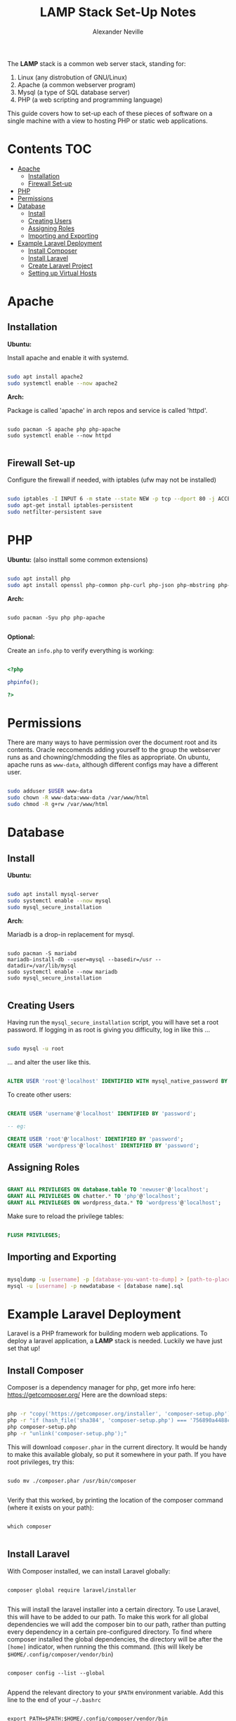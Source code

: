 #+TITLE: LAMP Stack Set-Up Notes
#+AUTHOR: Alexander Neville

The *LAMP* stack is a common web server stack, standing for:

1. Linux (any distrobution of GNU/Linux)
2. Apache (a common webserver program)
3. Mysql (a type of SQL database server)
4. PHP (a web scripting and programming language)

This guide covers how to set-up each of these pieces of software on a single machine with a view to hosting PHP or static web applications.

* Contents :TOC:
- [[#apache][Apache]]
  - [[#installation][Installation]]
  - [[#firewall-set-up][Firewall Set-up]]
- [[#php][PHP]]
- [[#permissions][Permissions]]
- [[#database][Database]]
  - [[#install][Install]]
  - [[#creating-users][Creating Users]]
  - [[#assigning-roles][Assigning Roles]]
  - [[#importing-and-exporting][Importing and Exporting]]
- [[#example-laravel-deployment][Example Laravel Deployment]]
  - [[#install-composer][Install Composer]]
  - [[#install-laravel][Install Laravel]]
  - [[#create-laravel-project][Create Laravel Project]]
  - [[#setting-up-virtual-hosts][Setting up Virtual Hosts]]

* Apache
** Installation

*Ubuntu:*

Install apache and enable it with systemd.

#+begin_src sh

sudo apt install apache2
sudo systemctl enable --now apache2

#+end_src

*Arch:*

Package is called 'apache' in arch repos and service is called 'httpd'.

#+begin_src shell

sudo pacman -S apache php php-apache
sudo systemctl enable --now httpd

#+end_src

** Firewall Set-up

Configure the firewall if needed, with iptables (ufw may not be installed)

#+begin_src sh

sudo iptables -I INPUT 6 -m state --state NEW -p tcp --dport 80 -j ACCEPT
sudo apt-get install iptables-persistent
sudo netfilter-persistent save

#+end_src

* PHP

*Ubuntu:* (also insttall some common extensions)

#+begin_src sh

sudo apt install php
sudo apt install openssl php-common php-curl php-json php-mbstring php-mysql php-xml php-zip

#+end_src

*Arch:*

#+begin_src shell

sudo pacman -Syu php php-apache

#+end_src

*Optional:*

Create an =info.php= to verify everything is working:

#+begin_src php

<?php

phpinfo();

?>

#+end_src

* Permissions

There are many ways to have permission over the document root and its contents. Oracle reccomends adding yourself to the group the webserver runs as and chowning/chmodding the files as appropriate. On ubuntu, apache runs as =www-data=, although different configs may have a different user.

#+begin_src sh

sudo adduser $USER www-data
sudo chown -R www-data:www-data /var/www/html
sudo chmod -R g+rw /var/www/html

#+end_src

* Database
** Install

*Ubuntu:*

#+begin_src sh

sudo apt install mysql-server
sudo systemctl enable --now mysql
sudo mysql_secure_installation

#+end_src

*Arch*:

Mariadb is a drop-in replacement for mysql.

#+begin_src shell

sudo pacman -S mariabd
mariadb-install-db --user=mysql --basedir=/usr --datadir=/var/lib/mysql
sudo systemctl enable --now mariadb
sudo mysql_secure_installation

#+end_src

** Creating Users

Having run the =mysql_secure_installation= script, you will have set a root password.
If logging in as root is giving you difficulty, log in like this ...

#+begin_src sh

sudo mysql -u root

#+end_src

... and alter the user like this.

#+begin_src sql

ALTER USER 'root'@'localhost' IDENTIFIED WITH mysql_native_password BY 'password';

#+end_src

To create other users:

#+begin_src sql

CREATE USER 'username'@'localhost' IDENTIFIED BY 'password';

-- eg:

CREATE USER 'root'@'localhost' IDENTIFIED BY 'password';
CREATE USER 'wordpress'@'localhost' IDENTIFIED BY 'password';

#+end_src

** Assigning Roles

#+begin_src sql

GRANT ALL PRIVILEGES ON database.table TO 'newuser'@'localhost';
GRANT ALL PRIVILEGES ON chatter.* TO 'php'@'localhost';
GRANT ALL PRIVILEGES ON wordpress_data.* TO 'wordpress'@'localhost';

#+end_src

Make sure to reload the privilege tables:

#+begin_src sql

FLUSH PRIVILEGES;

#+end_src

** Importing and Exporting

#+begin_src sh

mysqldump -u [username] -p [database-you-want-to-dump] > [path-to-place-data-dump]
mysql -u [username] -p newdatabase < [database name].sql

#+end_src

* Example Laravel Deployment

Laravel is a PHP framework for building modern web applications. To deploy a laravel application, a *LAMP* stack is needed. Luckily we have just set that up!

** Install Composer

Composer is a dependency manager for php, get more info here: https://getcomposer.org/
Here are the download steps:

#+begin_src sh

php -r "copy('https://getcomposer.org/installer', 'composer-setup.php');"
php -r "if (hash_file('sha384', 'composer-setup.php') === '756890a4488ce9024fc62c56153228907f1545c228516cbf63f885e036d37e9a59d27d63f46af1d4d07ee0f76181c7d3') { echo 'Installer verified'; } else { echo 'Installer corrupt'; unlink('composer-setup.php'); } echo PHP_EOL;"
php composer-setup.php
php -r "unlink('composer-setup.php');"

#+end_src

This will download =composer.phar= in the current directory. It would be handy to make this available globaly, so put it somewhere in your path. If you have root privileges, try this:

#+begin_src shell

sudo mv ./composer.phar /usr/bin/composer

#+end_src

Verify that this worked, by printing the location of the composer command (where it exists on your path):

#+begin_src shell

which composer

#+end_src

** Install Laravel

With Composer installed, we can install Laravel globally:

#+begin_src shell

composer global require laravel/installer

#+end_src

This will install the laravel installer into a certain directory. To use Laravel, this will have to be added to our path. To make this work for all global dependencies we will add the composer bin to our path, rather than putting every dependency in a certain pre-configured directory. To find where composer installed the global dependencies, the directory will be after the =[home]= indicator, when running the this command. (this will likely be =$HOME/.config/composer/vendor/bin=)

#+begin_src shell

composer config --list --global

#+end_src

Append the relevant directory to your =$PATH= environment variable. Add this line to the end of your =~/.bashrc=

#+begin_src shell

export PATH=$PATH:$HOME/.config/composer/vendor/bin

#+end_src

Start a new shell for this chage to take effect. Once done, verify Laravel is installed like this:

#+begin_src shell

which laravel

#+end_src

** Create Laravel Project

Having globally installed Laravel, a new app needs to be created / deployed in a directory owned by the webserver. On ubuntu =/var/www/html= is a good place to do this. Use git to clone your project into this directory, or use the =laravel new= command. eg.

#+begin_src shell

git clone https://github.com/username/repo.git
laravel new <project_name>

#+end_src

** Setting up Virtual Hosts

Laravel uses the *MVC* layout and so only the contents of the =public= directory should be within the document root. To do this we will create a new virtual host for the project and disable the old one. The changes will have to made within the config directory of the apache webserver.

#+begin_src sh

cd /etc/apache2/sites-available

#+end_src

Within this directory create a new vhost file, ending in =.conf=. Open this file in your prefferd text editor, nano is usually installed.

#+begin_src shell

sudo nano project_name.conf

#+end_src

Add the following lines, changing the relevant names:

#+begin_src

<VirtualHost *:80>
   ServerName {{server-ip-address}}
   ServerAdmin webmaster@thedomain.com
   DocumentRoot /var/www/html/{{folder_name}}/public

   <Directory /var/www/html/{{folder_name}}
       AllowOverride All
   </Directory>
   ErrorLog ${APACHE_LOG_DIR}/error.log
   CustomLog ${APACHE_LOG_DIR}/access.log combined
</VirtualHost>

#+end_src

Now we need to stop using the default virtual host config and use the new one we just made. Use apache's *dissite* and *ensite* commands, again substitute the name of the file you just made into these commands. The *dissite* command assumes that you were previously using the default vhost config.

#+begin_src shell

sudo a2dissite 000-default.conf
sudo a2ensite new_vhost_name.conf


#+end_src

Enable the rewrite mod for apache:

#+begin_src shell

sudo a2enmod rewrite

#+end_src

Finally restart the webserver to make those changes take effect.

#+begin_src shell

sudo systemctl restart apache2

#+end_src

